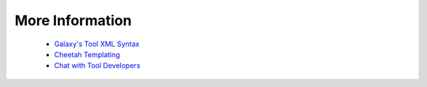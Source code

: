 
More Information
======================

 * `Galaxy's Tool XML Syntax <https://docs.galaxyproject.org/en/latest/dev/schema.html>`_
 * `Cheetah Templating <https://cheetahtemplate.org/users_guide/index.html>`_ 
 * `Chat with Tool Developers <https://matrix.to/#/#galaxy-iuc_iuc:gitter.im>`_
